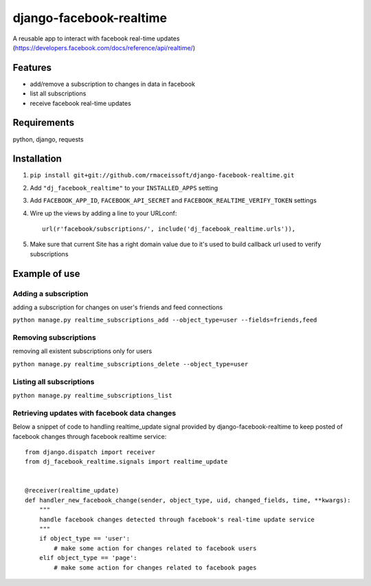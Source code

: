 ========================
django-facebook-realtime
========================

.. image:: https://secure.travis-ci.org/rmaceissoft/django-facebook-realtime.png?branch=master
   :target: http://travis-ci.org/rmaceissoft/django-facebook-realtime

A reusable app to interact with facebook real-time updates (https://developers.facebook.com/docs/reference/api/realtime/)


Features
========

* add/remove a subscription to changes in data in facebook
* list all subscriptions
* receive facebook real-time updates


Requirements
============

python, django, requests

Installation
============

1. ``pip install git+git://github.com/rmaceissoft/django-facebook-realtime.git``

2. Add ``"dj_facebook_realtime"`` to your ``INSTALLED_APPS`` setting

3. Add ``FACEBOOK_APP_ID``, ``FACEBOOK_API_SECRET`` and ``FACEBOOK_REALTIME_VERIFY_TOKEN`` settings

4. Wire up the views by adding a line to your URLconf::

    url(r'facebook/subscriptions/', include('dj_facebook_realtime.urls')),

5. Make sure that current Site has a right domain value due to it's used to build callback url used to verify subscriptions

Example of use
==============

Adding a subscription
---------------------
adding a subscription for changes on user's friends and feed connections

``python manage.py realtime_subscriptions_add --object_type=user --fields=friends,feed``

Removing subscriptions
----------------------
removing all existent subscriptions only for users

``python manage.py realtime_subscriptions_delete --object_type=user``

Listing all subscriptions
-------------------------
``python manage.py realtime_subscriptions_list``

Retrieving updates with facebook data changes
---------------------------------------------
Below a snippet of code to handling realtime_update signal provided by django-facebook-realtime to keep posted of facebook changes through facebook realtime service::

    from django.dispatch import receiver
    from dj_facebook_realtime.signals import realtime_update


    @receiver(realtime_update)
    def handler_new_facebook_change(sender, object_type, uid, changed_fields, time, **kwargs):
        """
        handle facebook changes detected through facebook's real-time update service
        """
        if object_type == 'user':
            # make some action for changes related to facebook users
        elif object_type == 'page':
            # make some action for changes related to facebook pages

